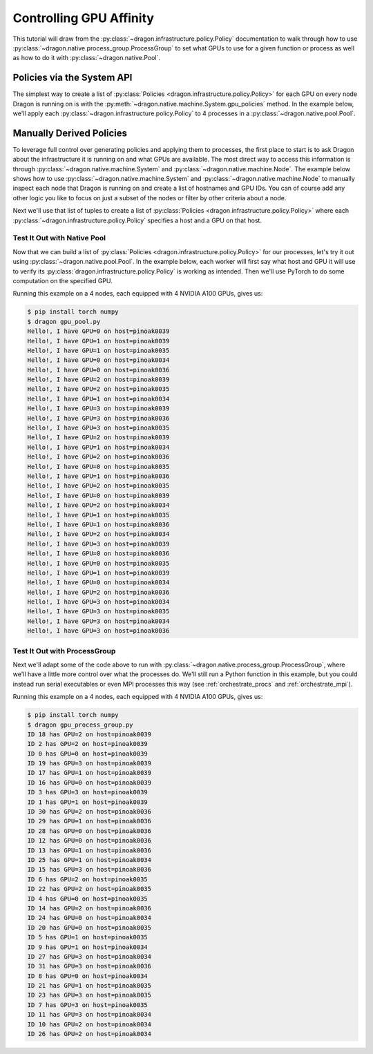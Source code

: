 .. _gpu_affinity:

Controlling GPU Affinity
++++++++++++++++++++++++

This tutorial will draw from the :py:class:`~dragon.infrastructure.policy.Policy` documentation to walk through how
to use :py:class:`~dragon.native.process_group.ProcessGroup` to set what GPUs to use for a given function or process as
well as how to do it with :py:class:`~dragon.native.Pool`.



Policies via the System API
===========================

The simplest way to create a list of :py:class:`Policies <dragon.infrastructure.policy.Policy>` for each GPU on every
node Dragon is running on is with the :py:meth:`~dragon.native.machine.System.gpu_policies` method. In the
example below, we'll apply each :py:class:`~dragon.infrastructure.policy.Policy` to 4 processes in a
:py:class:`~dragon.native.pool.Pool`.

.. code-block:: python
    :linenos:
    :caption: **Create a list of Policies specifying GPU affinity**

    from dragon.native.machine import System
    from dragon.native.pool import Pool


    def gpu_work(item):
        # GPU processing code, such as PyTorch or CuPy

    gpu_policies = System().gpu_policies()
    nworkers = 4 * len(gpu_policies)
    p = Pool(policy=policies, processes_per_policy=4)

    results = p.map_async(gpu_work, range(100)).get()
    print(f"{nworkers} workers say: {results}", flush=True)

    p.close()
    p.join()
    return results


Manually Derived Policies
=========================

To leverage full control over generating policies and applying them to processes, the first place to start is to ask
Dragon about the infrastructure it is running on and what GPUs are available. The
most direct way to access this information is through :py:class:`~dragon.native.machine.System` and
:py:class:`~dragon.native.machine.Node`. The example below shows how to use :py:class:`~dragon.native.machine.System`
and :py:class:`~dragon.native.machine.Node` to manually inspect each node that
Dragon is running on and create a list of hostnames and GPU IDs. You can of course add any other logic you like
to focus on just a subset of the nodes or filter by other criteria about a node.

.. code-block:: python
    :linenos:
    :caption: **Scan all nodes for GPUs and create a list of tuples containing hostname and GPU ID**

    from dragon.native.machine import System, Node


    def find_gpus():

        all_gpus = []
        # loop through all nodes Dragon is running on
        for huid in System().nodes:
            node = Node(huid)
            # loop through however many GPUs it may have
            for gpu_id in node.gpus:
                all_gpus.append((node.hostname, gpu_id))
        return all_gpus


Next we'll use that list of tuples to create a list of :py:class:`Policies <dragon.infrastructure.policy.Policy>`
where each :py:class:`~dragon.infrastructure.policy.Policy` specifies a host and a GPU on that host.

.. code-block:: python
    :linenos:
    :caption: **Given a list of (hostname, gpu_id), create a list of Policies specifying GPU affinity**

    from dragon.infrastructure.policy import Policy


    # pass in the output from find_gpus() above
    def make_policies(all_gpus=None, nprocs=32):

        # loop over each desired Policy
        # the number of which will be the number of processes we'll launch with ProcessGroup
        policies = []
        i = 0
        for worker in range(nprocs):
            # assign them in a round robin fashion
            policies.append(Policy(placement=Policy.Placement.HOST_NAME,
                                   host_name=all_gpus[i][0],
                                   gpu_affinity=[all_gpus[i][1]]))
            i += 1
            if i == len(all_gpus):
                i = 0
        return policies


Test It Out with Native Pool
----------------------------

Now that we can build a list of :py:class:`Policies <dragon.infrastructure.policy.Policy>` for our processes, let's
try it out using :py:class:`~dragon.native.pool.Pool`. In the example below, each worker will first say what host and
GPU it will use to verify its :py:class:`dragon.infrastructure.policy.Policy` is working as intended.
Then we'll use PyTorch to do some computation on the specified GPU.

.. code-block:: python
    :linenos:
    :caption: **Run a native Pool where workers are assigned a GPU to use**

    import os
    import torch
    import numpy as np

    from dragon.native.machine import current
    from dragon.native import Pool


    # reuse find_gpus() and make_policies() from above

    # GPU affinity is specified to the process by Dragon using the relevant method/environment variable,
    # such as CUDA_VISIBLE_DEVICES for NVIDIA devices (AMD and Intel also supported, see dragon.infrastructure.gpu_desc)
    # we'll assume NVIDIA GPUs for this example and verify CUDA_VISIBLE_DEVICES
    def my_gpu():
        mynode = current()
        print(f"Hello!, I have GPU={os.getenv('CUDA_VISIBLE_DEVICES')} on host={mynode.hostname}", flush=True)


    # do some matrix multiplication
    def gpu_work(x):
        v = np.array(512*[x*1.0])
        nx = 16
        ny = 512 // 16
        a = v.reshape(ny, nx)
        b = v.reshape(nx, ny)
        tensor_a = torch.from_numpy(a).cuda()
        tensor_b = torch.from_numpy(b).cuda()
        output = torch.sum(torch.matmul(tensor_a, tensor_b)).cpu().item()

        del tensor_a, tensor_b
        torch.cuda.empty_cache()
        return output


    # run a native Pool with the given number of workers, each assinged a single GPU
    def gpu_pool(nprocs=32):
        all_gpus = find_gpus()
        policies = make_policies(all_gpus=all_gpus, nprocs=nprocs)

        # light up as many as nprocs worth of GPUs!
        p = Pool(policy=policies, processes_per_policy=1, initializer=my_gpu)
        results = p.map_async(gpu_work, range(32)).get()
        p.close()
        p.join()
        return results


    if __name__ == '__main__':
        gpu_pool()

Running this example on a 4 nodes, each equipped with 4 NVIDIA A100 GPUs, gives us:

.. code-block:: console

    $ pip install torch numpy
    $ dragon gpu_pool.py
    Hello!, I have GPU=0 on host=pinoak0039
    Hello!, I have GPU=1 on host=pinoak0039
    Hello!, I have GPU=1 on host=pinoak0035
    Hello!, I have GPU=0 on host=pinoak0034
    Hello!, I have GPU=0 on host=pinoak0036
    Hello!, I have GPU=2 on host=pinoak0039
    Hello!, I have GPU=2 on host=pinoak0035
    Hello!, I have GPU=1 on host=pinoak0034
    Hello!, I have GPU=3 on host=pinoak0039
    Hello!, I have GPU=3 on host=pinoak0036
    Hello!, I have GPU=3 on host=pinoak0035
    Hello!, I have GPU=2 on host=pinoak0039
    Hello!, I have GPU=1 on host=pinoak0034
    Hello!, I have GPU=2 on host=pinoak0036
    Hello!, I have GPU=0 on host=pinoak0035
    Hello!, I have GPU=1 on host=pinoak0036
    Hello!, I have GPU=2 on host=pinoak0035
    Hello!, I have GPU=0 on host=pinoak0039
    Hello!, I have GPU=2 on host=pinoak0034
    Hello!, I have GPU=1 on host=pinoak0035
    Hello!, I have GPU=1 on host=pinoak0036
    Hello!, I have GPU=2 on host=pinoak0034
    Hello!, I have GPU=3 on host=pinoak0039
    Hello!, I have GPU=0 on host=pinoak0036
    Hello!, I have GPU=0 on host=pinoak0035
    Hello!, I have GPU=1 on host=pinoak0039
    Hello!, I have GPU=0 on host=pinoak0034
    Hello!, I have GPU=2 on host=pinoak0036
    Hello!, I have GPU=3 on host=pinoak0034
    Hello!, I have GPU=3 on host=pinoak0035
    Hello!, I have GPU=3 on host=pinoak0034
    Hello!, I have GPU=3 on host=pinoak0036



Test It Out with ProcessGroup
-----------------------------

Next we'll adapt some of the code above to run with :py:class:`~dragon.native.process_group.ProcessGroup`, where we'll
have a little more control over what the processes do. We'll still run a Python function in this example, but you could
instead run serial executables or even MPI processes this way (see :ref:`orchestrate_procs` and :ref:`orchestrate_mpi`).

.. code-block:: python
    :linenos:
    :caption: **Run a ProcessGroup where each process is assigned a single GPU**

    import os
    import torch
    import numpy as np

    from dragon.native.machine import current
    from dragon.native.process_group import ProcessGroup, ProcessTemplate


    # reuse find_gpus() and make_policies() from above

    # GPU affinity is specified to the process by Dragon using the relevant method/environment variable,
    # such as CUDA_VISIBLE_DEVICES for NVIDIA devices (AMD and Intel also supported, see dragon.infrastructure.gpu_desc)
    # we'll assume NVIDIA GPUs for this example and verify CUDA_VISIBLE_DEVICES
    def my_gpu(id, x=512):
        mynode = current()
        print(f"ID {id} has GPU={os.getenv('CUDA_VISIBLE_DEVICES')} on host={mynode.hostname}", flush=True)

        # reuse the definition of gpu_work() from above
        gpu_work(x)


    def gpu_pg(nprocs=32):
        all_gpus = find_gpus()
        policies = make_policies(all_gpus, nprocs=nprocs)

        # light up as many as nprocs worth of GPUs!
        pg = ProcessGroup()
        for i in range(nprocs):
            pg.add_process(nproc=1, template=ProcessTemplate(target=my_gpu, args=(i, i,), policy=policies[i]))

        pg.init()
        pg.start()
        pg.join()
        pg.close()


    if __name__ == '__main__':
        gpu_pg()


Running this example on a 4 nodes, each equipped with 4 NVIDIA A100 GPUs, gives us:

.. code-block:: console

    $ pip install torch numpy
    $ dragon gpu_process_group.py
    ID 18 has GPU=2 on host=pinoak0039
    ID 2 has GPU=2 on host=pinoak0039
    ID 0 has GPU=0 on host=pinoak0039
    ID 19 has GPU=3 on host=pinoak0039
    ID 17 has GPU=1 on host=pinoak0039
    ID 16 has GPU=0 on host=pinoak0039
    ID 3 has GPU=3 on host=pinoak0039
    ID 1 has GPU=1 on host=pinoak0039
    ID 30 has GPU=2 on host=pinoak0036
    ID 29 has GPU=1 on host=pinoak0036
    ID 28 has GPU=0 on host=pinoak0036
    ID 12 has GPU=0 on host=pinoak0036
    ID 13 has GPU=1 on host=pinoak0036
    ID 25 has GPU=1 on host=pinoak0034
    ID 15 has GPU=3 on host=pinoak0036
    ID 6 has GPU=2 on host=pinoak0035
    ID 22 has GPU=2 on host=pinoak0035
    ID 4 has GPU=0 on host=pinoak0035
    ID 14 has GPU=2 on host=pinoak0036
    ID 24 has GPU=0 on host=pinoak0034
    ID 20 has GPU=0 on host=pinoak0035
    ID 5 has GPU=1 on host=pinoak0035
    ID 9 has GPU=1 on host=pinoak0034
    ID 27 has GPU=3 on host=pinoak0034
    ID 31 has GPU=3 on host=pinoak0036
    ID 8 has GPU=0 on host=pinoak0034
    ID 21 has GPU=1 on host=pinoak0035
    ID 23 has GPU=3 on host=pinoak0035
    ID 7 has GPU=3 on host=pinoak0035
    ID 11 has GPU=3 on host=pinoak0034
    ID 10 has GPU=2 on host=pinoak0034
    ID 26 has GPU=2 on host=pinoak0034

